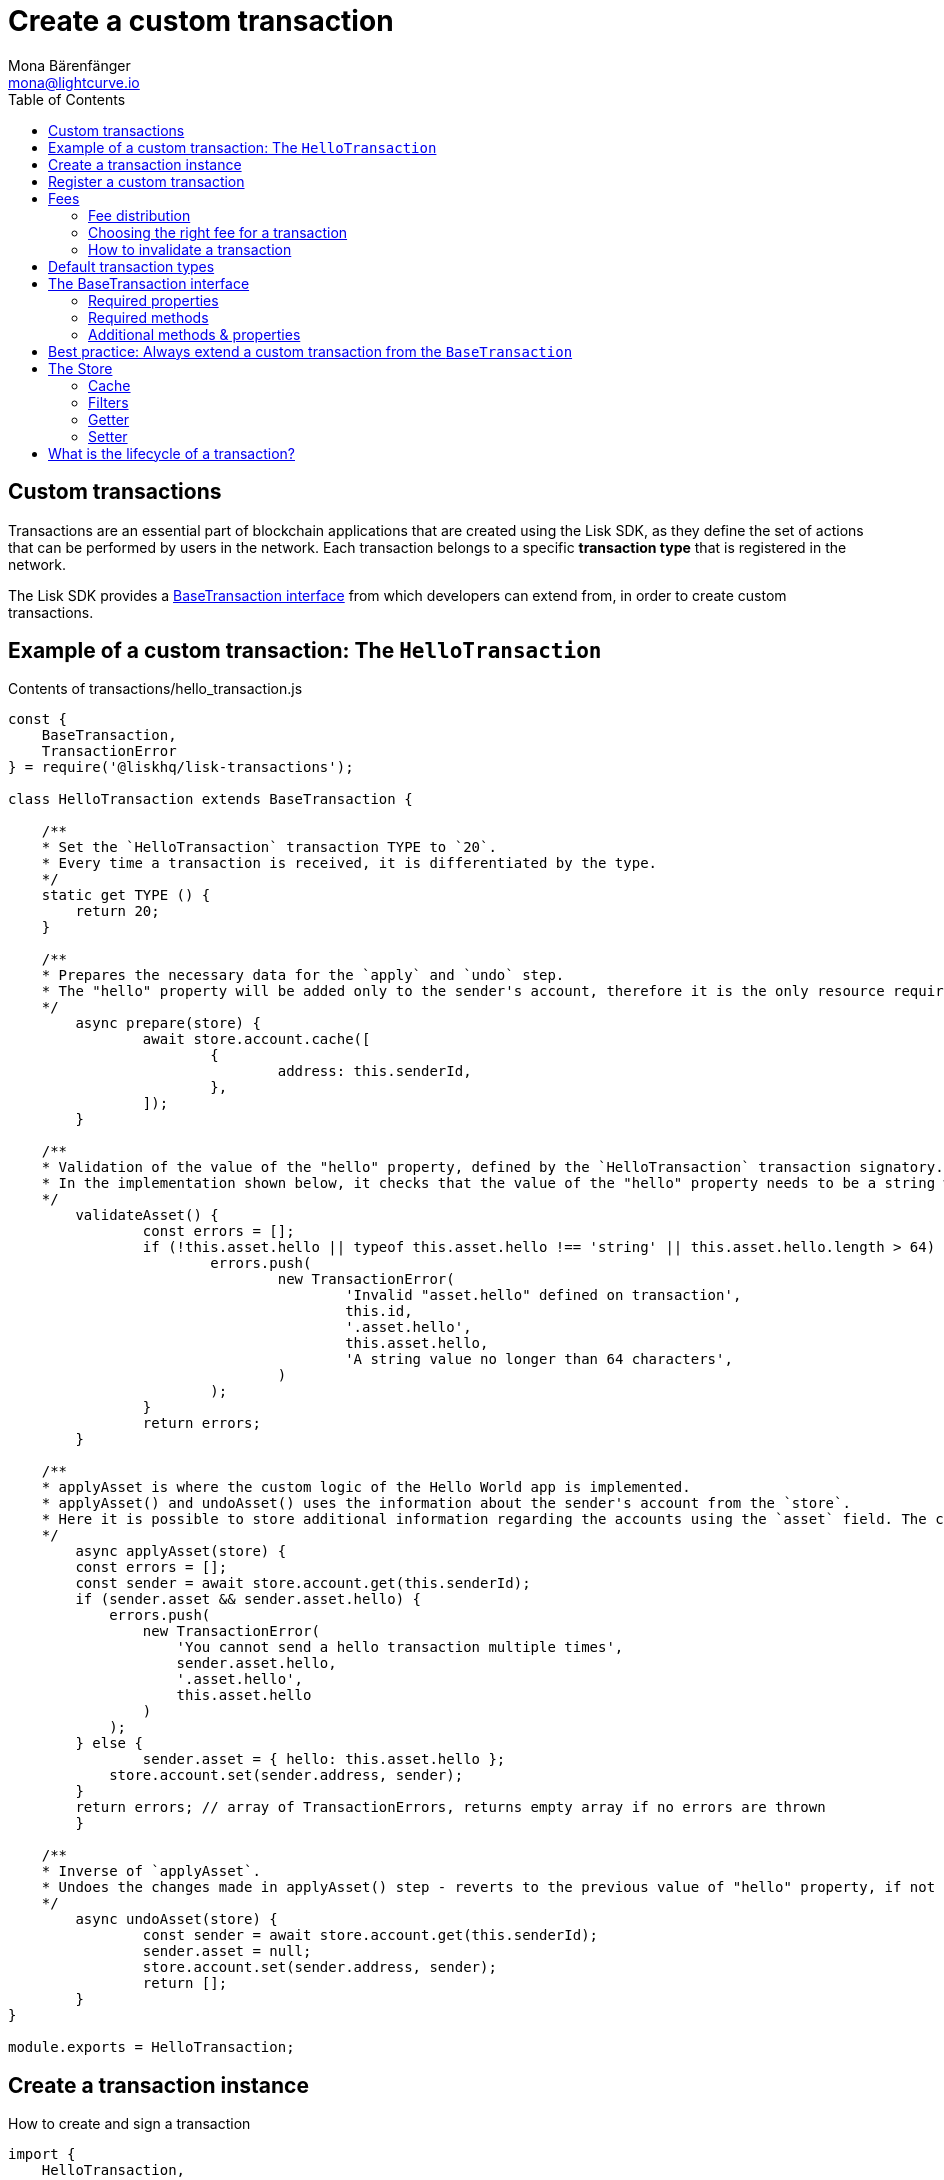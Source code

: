 = Create a custom transaction
Mona Bärenfänger <mona@lightcurve.io>
:description: The Lisk customization page explains how to create custom transactions and how to register them with the blockchain application.
:page-aliases: customize.adoc
:toc:
:v_sdk: v3.0.2
:v_protocol: master

:url_github_base_transaction: https://github.com/LiskHQ/lisk-sdk/blob/{v_sdk}/elements/lisk-transactions/src/base_transaction.ts
:url_github_sdk_entities_account: https://github.com/LiskHQ/lisk-sdk/blob/{v_sdk}/framework/src/components/storage/entities/account.js
:url_github_sdk_entities_tx: https://github.com/LiskHQ/lisk-sdk/blob/{v_sdk}/framework/src/components/storage/entities/transaction.js
:v_protocol: master

:url_guides_interact: guides/app-development/interact-with-api.adoc
:url_guides_broadcast: guides/app-development/broadcast.adoc
:url_guides_broadcast_fee: guides/app-development/broadcast.adoc#fee
:url_guides_frontend: guides/app-development/frontend.adoc
:url_protocol: {v_protocol}@lisk-protocol::index.adoc
:url_protocol_transactions: {v_protocol}@lisk-protocol::transactions.adoc
:url_protocol_transactions_pool: {v_protocol}@lisk-protocol::network.adoc#pool
:url_tutorials: tutorials/index.adoc

== Custom transactions

Transactions are an essential part of blockchain applications that are created using the Lisk SDK, as they define the set of actions that can be performed by users in the network.
Each transaction belongs to a specific *transaction type* that is registered in the network.

The Lisk SDK provides a <<interface,BaseTransaction interface>> from which developers can extend from, in order to create custom transactions.

[[hello_transaction]]
== Example of a custom transaction: The `HelloTransaction`

.Contents of transactions/hello_transaction.js
[source,js]
----
const {
    BaseTransaction,
    TransactionError
} = require('@liskhq/lisk-transactions');

class HelloTransaction extends BaseTransaction {

    /**
    * Set the `HelloTransaction` transaction TYPE to `20`.
    * Every time a transaction is received, it is differentiated by the type.
    */
    static get TYPE () {
        return 20;
    }

    /**
    * Prepares the necessary data for the `apply` and `undo` step.
    * The "hello" property will be added only to the sender's account, therefore it is the only resource required in the `applyAsset` and `undoAsset` steps.
    */
	async prepare(store) {
		await store.account.cache([
			{
				address: this.senderId,
			},
		]);
	}

    /**
    * Validation of the value of the "hello" property, defined by the `HelloTransaction` transaction signatory.
    * In the implementation shown below, it checks that the value of the "hello" property needs to be a string which does not exceed 64 characters.
    */
	validateAsset() {
		const errors = [];
		if (!this.asset.hello || typeof this.asset.hello !== 'string' || this.asset.hello.length > 64) {
			errors.push(
				new TransactionError(
					'Invalid "asset.hello" defined on transaction',
					this.id,
					'.asset.hello',
					this.asset.hello,
					'A string value no longer than 64 characters',
				)
			);
		}
		return errors;
	}

    /**
    * applyAsset is where the custom logic of the Hello World app is implemented.
    * applyAsset() and undoAsset() uses the information about the sender's account from the `store`.
    * Here it is possible to store additional information regarding the accounts using the `asset` field. The content property of "hello" transaction's asset is saved into the "hello" property of the account's asset.
    */
	async applyAsset(store) {
        const errors = [];
        const sender = await store.account.get(this.senderId);
        if (sender.asset && sender.asset.hello) {
            errors.push(
                new TransactionError(
                    'You cannot send a hello transaction multiple times',
                    sender.asset.hello,
                    '.asset.hello',
                    this.asset.hello
                )
            );
        } else {
	        sender.asset = { hello: this.asset.hello };
            store.account.set(sender.address, sender);
        }
        return errors; // array of TransactionErrors, returns empty array if no errors are thrown
	}

    /**
    * Inverse of `applyAsset`.
    * Undoes the changes made in applyAsset() step - reverts to the previous value of "hello" property, if not previously set this will be null.
    */
	async undoAsset(store) {
		const sender = await store.account.get(this.senderId);
		sender.asset = null;
		store.account.set(sender.address, sender);
		return [];
	}
}

module.exports = HelloTransaction;
----

== Create a transaction instance

.How to create and sign a transaction
[source,js]
----
import {
    HelloTransaction,
} from 'lisk-hello-transactions';

const helloTransaction = new HelloTransaction({
    asset: {
        hello: this.state.hello,
    },
    fee: utils.convertLSKToBeddows('0.1').toString(),
    nonce: this.state.nonce.toString(),
});

helloTransaction.sign(networkIdentifier,this.state.passphrase);
----

== Register a custom transaction

Add a custom transaction to a blockchain application by registering it to the application instance as shown below:

.Contents of index.js
[source,js]
----
const { Application, genesisBlockDevnet, configDevnet} = require('lisk-sdk');
const HelloTransaction = require('./hello_transaction'); <1>

configDevnet.label = 'hello-world-blockchain-app';
//configDevnet.components.storage.user = 'lisk';
//configDevnet.components.storage.password = 'password';

const app = new Application(genesisBlockDevnet, configDevnet);
app.registerTransaction(HelloTransaction); <2>

app
    .run()
    .then(() => app.logger.info('App started...'))
    .catch(error => {
        console.error('Faced error in application', error);
        process.exit(1);
    });
----
<1> Imports the custom transaction.
<2> Registers the custom transaction with the application.

[TIP]
====
For more information on creating your own custom transactions, please refer to the following guides:

* xref:{url_guides_interact}[Interact with the API]
** xref:{url_guides_broadcast}[Broadcast a transaction]
* xref:{url_guides_frontend}[Connect a frontend]
* ... or xref:{url_tutorials}[follow the tutorials].
====

== Fees

A transaction fee is a specific amount of tokens that needs to be paid by the sender of a transaction.

The fees for every transaction can be defined dynamically, however there is always a minimum amount that needs to be paid for a transaction.
We define this minimum fee per transaction as:

....
trs.minFee = trs.NAME_FEE + trs.MIN_FEE_PER_BYTE * trs.getBytes().length
....

Name space fee - `NAME_FEE`::
Defines a specific amount of tokens that always need to be paid as a transaction fee, in addition to the fees generated by the `MIN_FEE_PER_BYTE` property.
It defaults to `0`, but can be overwritten as desired.
Among the Lisk default transactions, only one transaction has a custom `NAME_FEE`: the delegate registration (Type 10) and with a `NAME_FEE` of `1000000000`.
Minimum fee per byte - `MIN_FEE_PER_BYTE`::
Defines the minimum amount of tokens that need to paid per byte of a particular transaction type.
It defaults to `1000`, but can be overwritten as desired.

[IMPORTANT]
====
The right choice of the minimum fee per byte, `MIN_FEE_PER_BYTE`, will have a great impact in the network.
If the minimum required fee were too high, users would be discouraged from using the network.
If the value were too low, attackers would be able to broadcast many valid transactions at a very low cost and congest the network.
====

=== Fee distribution

The specified fee is automatically deducted from the account of the sender, after the transaction is included in a block.
From `trs.fee`, `trs.minFee` is burnt whereas `trs.fee - trs.minFee` is assigned to the delegate forging the block.

=== Choosing the right fee for a transaction

Transactions with higher fees will often be included faster into the blockchain, as forging delegates prefer to include transactions in their block, that provide them with a high amount of transaction fees.
This is often the case if so many transactions are in the transaction pool, hence it is not possible to include all of them in a single block.
Transactions with lower fees might in this case remain in the transaction pool a little longer, until the transaction pool is less crowded.

==== Fee estimation algorithm

The user needs to be aware of the current suitable fee for transactions, which is related to the immediate past situation of the network.
Hence, it is reasonable to develop a fee estimation algorithm to recommend the fee that the users should include in their transaction for it to be included in a block after a certain period of time.

Most frontend applications should assist the user by finding the right fee for a particular transaction.
A simple code example how to validate a transaction fee can be found in the xref:{url_guides_broadcast_fee}[Broadcast a transaction] guide.

=== How to invalidate a transaction

In the case whereby a transaction remains in the transaction pool for a long time because of a fee that was too low, it is possible to send a new transaction with identical values, except the fee which should be increased of course.
The new transaction with a higher fee will soon be included in a block, and therefore invalidate the old transaction with a low fee.

==== Is it possible to create transactions with no transaction fees?

Yes, it is still possible to develop custom transactions with no transaction fees by overriding the `MIN_FEE_PER_BYTE` property of a custom transaction to `MIN_FEE_PER_BYTE=0`.

[CAUTION]
====
Please be aware that this is generally not recommended, as it makes the network vulnerable to spam attacks.
If you choose to set `MIN_FEE_PER_BYTE` to `0` or to a very low amount, think of alternative ways how to avoid spam attacks.
====

[[default_transactions]]
== Default transaction types

[IMPORTANT]
====
Transaction types 0-15 are reserved for the xref:{url_protocol}[Lisk protocol].
Do not use these to register custom transactions.
====

Each default transaction type implements a different use case of the Lisk network.

[cols=",",options="header"]
|===
| Name
| Type
| transfer transaction
| 8
| register delegate transaction
| 10
| multisignature transaction
| 12
| vote transaction
| 13
| unlock transaction
| 14
| proof of misbehaviour transaction
| 15
|===

TIP: For more detailed explanations of all default transaction types, please see the section xref:{url_protocol_transactions}[transactions of the Lisk protocol].

[[interface]]
== The BaseTransaction interface

The `BaseTransaction` class is the interface that all other transaction types need to inherit from, including the <<default_transactions,default transaction types>>, in order to be compatible with the Lisk SDK.

TIP: See the {url_github_base_transaction}[BaseTransaction^] in the `lisk-sdk` repository on Github.

=== Required properties

The following properties and methods need to be implemented by a custom transaction, when extending from the `BaseTransaction`:

==== TYPE

The type is a unique identifier for your custom transaction within your own blockchain application.
This can be thought of as the hallmark of a transaction. Set this constant to any number, except 0-12, which are reserved for the default transactions.

[source,js]
----
static TYPE: number
----

=== Required methods

==== prepare

[source,js]
----
async prepare(store: StateStorePrepare): Promise<void>
----

In `prepare()` the data from the database is filtered and cached, that is needed in the `applyAsset` and `undoAsset` functions later.

==== validateAsset

[source,js]
----
validateAsset(): ReadonlyArray<TransactionError>
----

Before a transaction reaches the apply step it is validated.
Check the transaction’s asset correctness from the schema perspective, (no access to StateStore here).
Invalidate the transaction by pushing an error into the result array.
Prepare the relevant information about the accounts, which will be accessible in the later steps during the `apply` and `undo` steps.

==== applyAsset

[source,js]
----
async applyAsset(store: StateStore): Promise<ReadonlyArray<TransactionError>>
----

The business logic of a transaction is implemented in the `applyAsset` method.
It applies all of the necessary changes from the received transaction to the affected account(s), by calling `store.set`.
Calling `store.get` will acquire all of the relevant data.
The transaction that is currently processing is the function’s context, (e.g. `this.amount`).
This transaction can be invalidated by pushing an error into the result array.

==== undoAsset

[source,js]
----
async undoAsset(store: StateStore): Promise<ReadonlyArray<TransactionError>>
----

The inversion of the `applyAsset` method.
Undoes all of the changes to the accounts applied by the `applyAsset` step.

=== Additional methods & properties

It's possible to override the default values of `MIN_FEE_PER_BYTE`, `NAME_FEE` properties of a custom transaction depending on the use case.

The `BaseTransaction` provides the default implementation of the methods revolving around the signatures.
As your application matures it is possible to implement custom methods of how your transaction’s signature is derived: `sign`, `getBytes`, `assetToBytes`.

== Best practice: Always extend a custom transaction from the `BaseTransaction`

It is also possible to extend from one of the default transactions or other custom transactions, in order to extend or modify them.

In most cases though, this is not recommended because updates in the logic of the inherited transaction can break the logic of the custom transaction.

To avoid the possibility of incompatibilities, always extend from the `BaseTransaction`:

.Extending from the `BaseTransaction`
[source,js]
----
const {
    BaseTransaction,
    TransactionError
} = require('@liskhq/lisk-transactions');

class HelloTransaction extends BaseTransaction {
[...]
----

[[store]]
== The Store

The Store is responsible for the caching and accessing transaction and account data.
The `store` is available inside the `prepare()`, `applyAsset()` and `undoAsset()` methods and provides methods to get and set the data from the database.

=== Cache

.How to cache data from the database
[source,js]
----
async prepare(store) {
    await store.account.cache([
        {
            address: this.senderId,
        },
    ]);
}
----

=== Filters

Depending on the datatype, there are different filters that can be applied, when caching accounts or transactions from the database.

The following table gives an overview, which filters are available, depending on the datatype of the filtered data.

[cols=",,",options="header",]
|===
|Filter Type |Filter Suffixes |Description
|BOOLEAN |_eql | returns entries that match the value
| |_ne | returns entries that do not match the value
|TEXT |_eql | returns entries that match the value
| |_ne | returns entries that do not match the value
| |_in | returns entries that match any of values from the list
| |_like | returns entries that match the pattern
|NUMBER |_eql | returns entries that match the value
| |_ne | returns entries that do not match the value
| |_gt | returns entries greater than the value
| |_gte | returns entries greater than or equal to the value
| |_lt | returns entries less than the value
| |_lte | returns entries less than or equal to the value
| |_in | returns entries that match any of values from the list
|===

.All available filters on GitHub
[TIP]
====
* {url_github_sdk_entities_tx}[Filter for transactions^]
* {url_github_sdk_entities_account}[Filter for accounts^]
====

.Caches all accounts in the list
[source,js]
----
async prepare(store) {
    await store.account.cache({
	    address_in: [
            "16152155423726476379L",
            "12087516173140285171L",
        ],
    });
}
----

.Join different filters with OR combinator
[source,js]
----
async prepare(store) {
    await store.account.cache([
        {
            isDelegate_eq: false,
        },
        {
            balance_gt: 0,
        }
    ]);
}
----

.Join different filters with AND combinator
[source,js]
----
async prepare(store) {
    await store.account.cache([
        {
            isDelegate_eq: false,
            balance_gt: 0,
        }
    ]);
}
----

.Caches accounts based on data from the db
[source,js]
----
async prepare(store) {
    /**
     * Get packet account.
     */
    await store.account.cache([
        {
            address: this.recipientId,
        }
    ]);
    /**
     * Get sender and recipient accounts of the packet.
     */
    const pckt = await store.account.get(this.recipientId);
    await store.account.cache([
        {
            address_in: [
                pckt.asset.carrier, pckt.asset.sender
            ]
        },
    ]);
}
----


Two very useful filters for the accounts are `asset_contains` and `asset_exists`:

.Caches all accounts that contain the asset key "foo"
[source,js]
----
async prepare(store) {
    await store.account.cache([
        {
            asset_exists: "foo",
        },
    ]);
}
----

.Caches all accounts that contain the value "bar" in their asset
[source,js]
----
async prepare(store) {
    await store.account.cache([
        {
            asset_contains: "bar",
        },
    ]);
}
----

=== Getter

A getter retrieves a single element from the StateStore and requests an account object.

Getters are used inside of the `applyAsset()` and `undoAsset()` functions of a custom transaction.

* get(key) — Retrieve a single element from the store. The key here accepts an address.
* getOrDefault(key) — Get account object from store or create default account if it does not exist.
* find(fn) — Accepts a lambda expression for finding the data that matches the expression.

.Gets the account of the sender
[source,js]
----
const sender = await store.account.get(this.senderId);
----

=== Setter

A setter allows changes to be made to the overall StateStore, e.g. updating and saving a property for an amount object.

Setters are used inside of the `applyAsset()` and `undoAsset()` functions of a custom transaction.

* set(key, updatedObject) — Allows updating an account in the database (account is only read-write store).

[source,js]
----
store.account.set(sender.address, sender);
----

== What is the lifecycle of a transaction?

The lifecycle of a general transaction using the Lisk SDK can be summarized in 7 steps:

. *A transaction is created and signed, (off-chain).*
The script to execute this is as follows: `src/create_and_sign.ts`.
. *The transaction is sent to a network.*
This can be done by a third party tool, (such as `curl` or `Postman`).
However this can also be achieved by using Lisk Commander, Lisk Desktop or Mobile.
All of the tools need to be authorized to access an HTTP API of a network node.
. *A network node receives the transaction* and after a lightweight schema validation, adds it to a transaction pool.
. *In the xref:{url_protocol_transactions_pool}[transaction pool], the transactions are firstly `validated`.*
In this step, only static checks are performed, which include schema validation and signature validation.
. *Validated transactions go to the `prepare` step*, as defined in the transaction class, which to limit the I/O database operations, prepares all the information relevant to properly `apply` or `undo` the transaction.
The store with the prepared data is a parameter of the afore-mentioned methods.
. *Delegates forge the valid transactions into blocks* and broadcasts the blocks to the network.
Each network node performs the `apply` and `applyAsset` steps, after the successful completion of the `validate` step.
. *Shortly after a block is applied, it is possible that a node performs the `undo` step*; (due to decentralized network conditions).
If this occurs, then the block containing all of the included transactions is reverted in favor of a competing block.

While implementing a custom transaction, it is necessary to complete some of these steps.
Often, a base transaction implements a default behavior.
With experience, you may decide to override some of these base transaction methods, resulting in an implementation that is well-tailored and provides the best possible performance for your use case.
